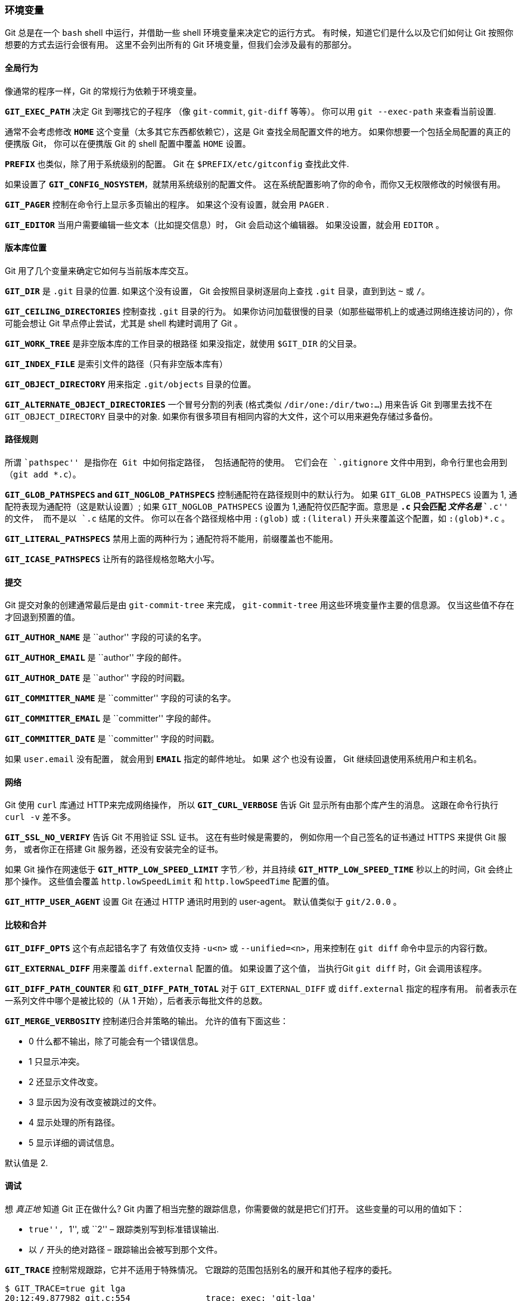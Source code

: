 === 环境变量

Git 总是在一个 `bash` shell 中运行，并借助一些 shell 环境变量来决定它的运行方式。
有时候，知道它们是什么以及它们如何让 Git 按照你想要的方式去运行会很有用。
这里不会列出所有的 Git 环境变量，但我们会涉及最有的那部分。


==== 全局行为

像通常的程序一样，Git 的常规行为依赖于环境变量。

*`GIT_EXEC_PATH`* 决定 Git 到哪找它的子程序 （像 `git-commit`, `git-diff` 等等）。
  你可以用 `git --exec-path` 来查看当前设置.

通常不会考虑修改 *`HOME`* 这个变量（太多其它东西都依赖它），这是 Git 查找全局配置文件的地方。
  如果你想要一个包括全局配置的真正的便携版 Git， 你可以在便携版 Git 的 shell 配置中覆盖 `HOME` 设置。

*`PREFIX`* 也类似，除了用于系统级别的配置。
  Git 在 `$PREFIX/etc/gitconfig` 查找此文件.

如果设置了 *`GIT_CONFIG_NOSYSTEM`*，就禁用系统级别的配置文件。
  这在系统配置影响了你的命令，而你又无权限修改的时候很有用。

*`GIT_PAGER`* 控制在命令行上显示多页输出的程序。
如果这个没有设置，就会用 `PAGER` .

*`GIT_EDITOR`* 当用户需要编辑一些文本（比如提交信息）时， Git 会启动这个编辑器。
如果没设置，就会用 `EDITOR` 。


==== 版本库位置

Git 用了几个变量来确定它如何与当前版本库交互。

*`GIT_DIR`* 是 `.git` 目录的位置.
如果这个没有设置， Git 会按照目录树逐层向上查找 `.git` 目录，直到到达 `~` 或 `/`。

*`GIT_CEILING_DIRECTORIES`* 控制查找 `.git` 目录的行为。
如果你访问加载很慢的目录（如那些磁带机上的或通过网络连接访问的），你可能会想让 Git 早点停止尝试，尤其是 shell 构建时调用了 Git 。

*`GIT_WORK_TREE`* 是非空版本库的工作目录的根路径
如果没指定，就使用 `$GIT_DIR` 的父目录。

*`GIT_INDEX_FILE`* 是索引文件的路径（只有非空版本库有）

*`GIT_OBJECT_DIRECTORY`* 用来指定 `.git/objects` 目录的位置。

*`GIT_ALTERNATE_OBJECT_DIRECTORIES`* 一个冒号分割的列表 (格式类似 `/dir/one:/dir/two:…`) 用来告诉 Git 到哪里去找不在 `GIT_OBJECT_DIRECTORY` 目录中的对象.
如果你有很多项目有相同内容的大文件，这个可以用来避免存储过多备份。


==== 路径规则

所谓 ``pathspec'' 是指你在 Git 中如何指定路径， 包括通配符的使用。
它们会在 `.gitignore` 文件中用到，命令行里也会用到 （`git add *.c`）。

*`GIT_GLOB_PATHSPECS` and `GIT_NOGLOB_PATHSPECS`* 控制通配符在路径规则中的默认行为。
如果 `GIT_GLOB_PATHSPECS` 设置为 1, 通配符表现为通配符（这是默认设置）; 如果 `GIT_NOGLOB_PATHSPECS` 设置为 1,通配符仅匹配字面。意思是 `*.c` 只会匹配 _文件名是_ ``*.c'' 的文件， 而不是以 `.c` 结尾的文件。
你可以在各个路径规格中用 `:(glob)` 或 `:(literal)` 开头来覆盖这个配置，如 `:(glob)*.c` 。

*`GIT_LITERAL_PATHSPECS`* 禁用上面的两种行为；通配符将不能用，前缀覆盖也不能用。

*`GIT_ICASE_PATHSPECS`* 让所有的路径规格忽略大小写。


==== 提交

Git 提交对象的创建通常最后是由 `git-commit-tree` 来完成， `git-commit-tree` 用这些环境变量作主要的信息源。 仅当这些值不存在才回退到预置的值。

*`GIT_AUTHOR_NAME`* 是 ``author'' 字段的可读的名字。

*`GIT_AUTHOR_EMAIL`* 是 ``author'' 字段的邮件。

*`GIT_AUTHOR_DATE`* 是 ``author'' 字段的时间戳。

*`GIT_COMMITTER_NAME`* 是 ``committer'' 字段的可读的名字。

*`GIT_COMMITTER_EMAIL`* 是 ``committer'' 字段的邮件。

*`GIT_COMMITTER_DATE`* 是 ``committer'' 字段的时间戳。

如果 `user.email` 没有配置， 就会用到 *`EMAIL`* 指定的邮件地址。
如果 _这个_ 也没有设置， Git 继续回退使用系统用户和主机名。


==== 网络

Git 使用 `curl` 库通过 HTTP来完成网络操作， 所以 *`GIT_CURL_VERBOSE`* 告诉 Git 显示所有由那个库产生的消息。
这跟在命令行执行 `curl -v` 差不多。

*`GIT_SSL_NO_VERIFY`* 告诉 Git 不用验证 SSL 证书。
这在有些时候是需要的， 例如你用一个自己签名的证书通过 HTTPS 来提供 Git 服务， 或者你正在搭建 Git 服务器，还没有安装完全的证书。


如果 Git 操作在网速低于 *`GIT_HTTP_LOW_SPEED_LIMIT`* 字节／秒，并且持续 *`GIT_HTTP_LOW_SPEED_TIME`* 秒以上的时间，Git 会终止那个操作。
这些值会覆盖 `http.lowSpeedLimit` 和 `http.lowSpeedTime` 配置的值。

*`GIT_HTTP_USER_AGENT`* 设置 Git 在通过 HTTP 通讯时用到的 user-agent。
默认值类似于 `git/2.0.0` 。


==== 比较和合并

*`GIT_DIFF_OPTS`* 这个有点起错名字了
有效值仅支持 `-u<n>` 或 `--unified=<n>`，用来控制在 `git diff` 命令中显示的内容行数。

*`GIT_EXTERNAL_DIFF`* 用来覆盖 `diff.external` 配置的值。
如果设置了这个值， 当执行Git `git diff` 时，Git 会调用该程序。

*`GIT_DIFF_PATH_COUNTER`* 和 *`GIT_DIFF_PATH_TOTAL`* 对于 `GIT_EXTERNAL_DIFF` 或 `diff.external` 指定的程序有用。
前者表示在一系列文件中哪个是被比较的（从 1 开始），后者表示每批文件的总数。

*`GIT_MERGE_VERBOSITY`* 控制递归合并策略的输出。
允许的值有下面这些：

* 0 什么都不输出，除了可能会有一个错误信息。
* 1 只显示冲突。
* 2 还显示文件改变。
* 3 显示因为没有改变被跳过的文件。
* 4 显示处理的所有路径。
* 5 显示详细的调试信息。

默认值是 2.

==== 调试

想 _真正地_ 知道 Git 正在做什么?
Git 内置了相当完整的跟踪信息，你需要做的就是把它们打开。
这些变量的可以用的值如下：

* ``true'', ``1'', 或 ``2'' – 跟踪类别写到标准错误输出.
* 以 `/` 开头的绝对路径 – 跟踪输出会被写到那个文件。

*`GIT_TRACE`* 控制常规跟踪，它并不适用于特殊情况。
它跟踪的范围包括别名的展开和其他子程序的委托。

[source,console]
----
$ GIT_TRACE=true git lga
20:12:49.877982 git.c:554               trace: exec: 'git-lga'
20:12:49.878369 run-command.c:341       trace: run_command: 'git-lga'
20:12:49.879529 git.c:282               trace: alias expansion: lga => 'log' '--graph' '--pretty=oneline' '--abbrev-commit' '--decorate' '--all'
20:12:49.879885 git.c:349               trace: built-in: git 'log' '--graph' '--pretty=oneline' '--abbrev-commit' '--decorate' '--all'
20:12:49.899217 run-command.c:341       trace: run_command: 'less'
20:12:49.899675 run-command.c:192       trace: exec: 'less'
----

*`GIT_TRACE_PACK_ACCESS`* 控制访问打包文件的跟踪信息
第一个字段是被访问的打包文件，第二个是文件的偏移量：

[source,console]
----
$ GIT_TRACE_PACK_ACCESS=true git status
20:10:12.081397 sha1_file.c:2088        .git/objects/pack/pack-c3fa...291e.pack 12
20:10:12.081886 sha1_file.c:2088        .git/objects/pack/pack-c3fa...291e.pack 34662
20:10:12.082115 sha1_file.c:2088        .git/objects/pack/pack-c3fa...291e.pack 35175
# […]
20:10:12.087398 sha1_file.c:2088        .git/objects/pack/pack-e80e...e3d2.pack 56914983
20:10:12.087419 sha1_file.c:2088        .git/objects/pack/pack-e80e...e3d2.pack 14303666
On branch master
Your branch is up-to-date with 'origin/master'.
nothing to commit, working directory clean
----

*`GIT_TRACE_PACKET`* 打开网络操作包级别的跟踪信息

[source,console]
----
$ GIT_TRACE_PACKET=true git ls-remote origin
20:15:14.867043 pkt-line.c:46           packet:          git< # service=git-upload-pack
20:15:14.867071 pkt-line.c:46           packet:          git< 0000
20:15:14.867079 pkt-line.c:46           packet:          git< 97b8860c071898d9e162678ea1035a8ced2f8b1f HEAD\0multi_ack thin-pack side-band side-band-64k ofs-delta shallow no-progress include-tag multi_ack_detailed no-done symref=HEAD:refs/heads/master agent=git/2.0.4
20:15:14.867088 pkt-line.c:46           packet:          git< 0f20ae29889d61f2e93ae00fd34f1cdb53285702 refs/heads/ab/add-interactive-show-diff-func-name
20:15:14.867094 pkt-line.c:46           packet:          git< 36dc827bc9d17f80ed4f326de21247a5d1341fbc refs/heads/ah/doc-gitk-config
# […]
----

*`GIT_TRACE_PERFORMANCE`* 控制性能数据的日志打印。
输出显示了每个 Git 命令调用花费的时间。

[source,console]
----
$ GIT_TRACE_PERFORMANCE=true git gc
20:18:19.499676 trace.c:414             performance: 0.374835000 s: git command: 'git' 'pack-refs' '--all' '--prune'
20:18:19.845585 trace.c:414             performance: 0.343020000 s: git command: 'git' 'reflog' 'expire' '--all'
Counting objects: 170994, done.
Delta compression using up to 8 threads.
Compressing objects: 100% (43413/43413), done.
Writing objects: 100% (170994/170994), done.
Total 170994 (delta 126176), reused 170524 (delta 125706)
20:18:23.567927 trace.c:414             performance: 3.715349000 s: git command: 'git' 'pack-objects' '--keep-true-parents' '--honor-pack-keep' '--non-empty' '--all' '--reflog' '--unpack-unreachable=2.weeks.ago' '--local' '--delta-base-offset' '.git/objects/pack/.tmp-49190-pack'
20:18:23.584728 trace.c:414             performance: 0.000910000 s: git command: 'git' 'prune-packed'
20:18:23.605218 trace.c:414             performance: 0.017972000 s: git command: 'git' 'update-server-info'
20:18:23.606342 trace.c:414             performance: 3.756312000 s: git command: 'git' 'repack' '-d' '-l' '-A' '--unpack-unreachable=2.weeks.ago'
Checking connectivity: 170994, done.
20:18:25.225424 trace.c:414             performance: 1.616423000 s: git command: 'git' 'prune' '--expire' '2.weeks.ago'
20:18:25.232403 trace.c:414             performance: 0.001051000 s: git command: 'git' 'rerere' 'gc'
20:18:25.233159 trace.c:414             performance: 6.112217000 s: git command: 'git' 'gc'
----

*`GIT_TRACE_SETUP`* 显示 Git 发现的关于版本库和交互环境的信息

[source,console]
----
$ GIT_TRACE_SETUP=true git status
20:19:47.086765 trace.c:315             setup: git_dir: .git
20:19:47.087184 trace.c:316             setup: worktree: /Users/ben/src/git
20:19:47.087191 trace.c:317             setup: cwd: /Users/ben/src/git
20:19:47.087194 trace.c:318             setup: prefix: (null)
On branch master
Your branch is up-to-date with 'origin/master'.
nothing to commit, working directory clean
----

==== 其它

如果指定了 *`GIT_SSH`*， Git 连接 SSH 主机时会用指定的程序代替 `ssh` 。
它会被用 `$GIT_SSH [username@]host [-p <port>] <command>` 的命令方式调用。
这不是配置定制 `ssh` 调用方式的最简单的方法; 它不支持额外的命令行参数， 所以你必须写一个封装脚本然后让 `GIT_SSH` 指向它。
可能用 `~/.ssh/config` 会更简单。

*`GIT_ASKPASS`* 覆盖了 `core.askpass` 配置。
这是 Git 需要向用户请求验证时用到的程序，它接受一个文本提示作为命令行参数，并在 `stdout` 中返回应答。
(查看 <<_credential_caching>>_ 访问更多相关内容)

*`GIT_NAMESPACE`* 控制有命令空间的引用的访问，与 `--namespace` 标志是相同的.
这主要在服务器端有用， 如果你想在一个版本库中存储单个版本库的多个 fork, 只要保持引用是隔离的就可以。

*`GIT_FLUSH`* 强制 Git 在向标准输出增量写入时使用没有缓存的 I/O。
设置为 1 让 Git 刷新更多， 设置为 0 则使所有的输出被缓存。
默认值（若此变量未设置）是根据活动和输出模式的不同选择合适的缓存方案。

*`GIT_REFLOG_ACTION`* 让你可以指定描述性的文字写到 reflog 中。
这有个例子：

[source,console]
----
$ GIT_REFLOG_ACTION="my action" git commit --allow-empty -m 'my message'
[master 9e3d55a] my message
$ git reflog -1
9e3d55a HEAD@{0}: my action: my message
----
